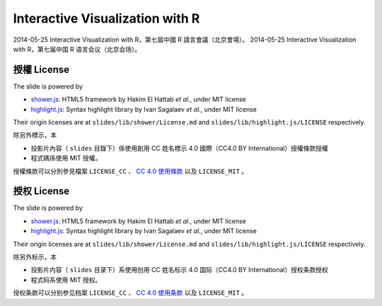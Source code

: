 ********************************
Interactive Visualization with R
********************************

2014-05-25 Interactive Visualization with R，第七屆中國 R 語言會議（北京會場）。
2014-05-25 Interactive Visualization with R，第七届中国 R 语言会议（北京会场）。


授權 License
============

The slide is powered by

- `shower.js`_: HTML5 framework by Hakim El Hattab *et al.*, under MIT license
- `highlight.js`_: Syntax highlight library by Ivan Sagalaev *et al.*, under MIT license

Their origin licenses are at ``slides/lib/shower/License.md`` and ``slides/lib/highlight.js/LICENSE`` respectively.

除另外標示，本

- 投影片內容（ ``slides`` 目錄下）係使用創用 CC 姓名標示 4.0 國際（CC4.0 BY International）授權條款授權
- 程式碼係使用 MIT 授權。

授權條款可以分別參見檔案 ``LICENSE_CC`` 、 |CC-LINK|_ 以及 ``LICENSE_MIT`` 。

.. _shower.js: https://github.com/shower/shower
.. _highlight.js: http://highlightjs.org/
.. |CC-LINK| replace:: CC 4.0 使用條款
.. _CC-LINK: http://creativecommons.org/licenses/by/4.0/deed.zh_TW


授权 License
============

The slide is powered by

- `shower.js`_: HTML5 framework by Hakim El Hattab *et al.*, under MIT license
- `highlight.js`_: Syntax highlight library by Ivan Sagalaev *et al.*, under MIT license

Their origin licenses are at ``slides/lib/shower/License.md`` and ``slides/lib/highlight.js/LICENSE`` respectively.

除另外标示，本

- 投影片内容（ ``slides`` 目录下）系使用创用 CC 姓名标示 4.0 国际（CC4.0 BY International）授权条款授权
- 程式码系使用 MIT 授权。

授权条款可以分别参见档案 ``LICENSE_CC`` 、 |CC-LINK-EN|_ 以及 ``LICENSE_MIT`` 。

.. |CC-LINK-EN| replace:: CC 4.0 使用条款
.. _CC-LINK-EN: http://creativecommons.org/licenses/by/4.0/

